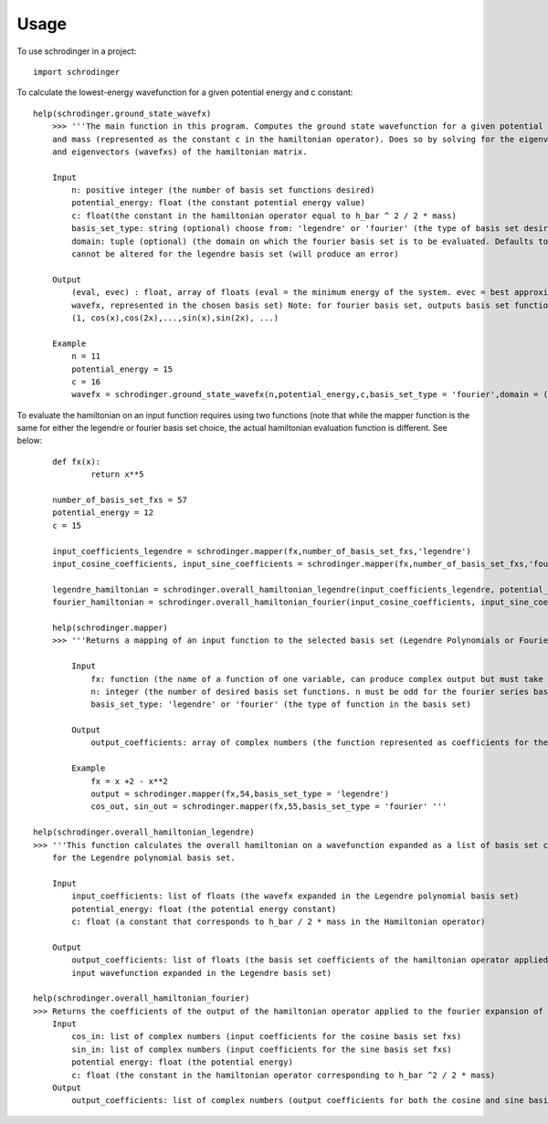 =====
Usage
=====

To use schrodinger in a project::

    import schrodinger
To calculate the lowest-energy wavefunction for a given potential energy and c constant:
::
    help(schrodinger.ground_state_wavefx)
	>>> '''The main function in this program. Computes the ground state wavefunction for a given potential energy 
        and mass (represented as the constant c in the hamiltonian operator). Does so by solving for the eigenvalues (energies) 
        and eigenvectors (wavefxs) of the hamiltonian matrix.
    
        Input
            n: positive integer (the number of basis set functions desired)
            potential_energy: float (the constant potential energy value)
            c: float(the constant in the hamiltonian operator equal to h_bar ^ 2 / 2 * mass)
            basis_set_type: string (optional) choose from: 'legendre' or 'fourier' (the type of basis set desired. Defaults to legendre)
            domain: tuple (optional) (the domain on which the fourier basis set is to be evaluated. Defaults to (-1,1)) Note: Domain 
            cannot be altered for the legendre basis set (will produce an error)

        Output
            (eval, evec) : float, array of floats (eval = the minimum energy of the system. evec = best approximation of the groundstate
            wavefx, represented in the chosen basis set) Note: for fourier basis set, outputs basis set functions in the order 
            (1, cos(x),cos(2x),...,sin(x),sin(2x), ...)

        Example
            n = 11
            potential_energy = 15
            c = 16
            wavefx = schrodinger.ground_state_wavefx(n,potential_energy,c,basis_set_type = 'fourier',domain = (-2,2))'''

To evaluate the hamiltonian on an input function requires using two functions (note that while the mapper function is the same 
for either the legendre or fourier basis set choice, the actual hamiltonian evaluation function is different. See below::

	def fx(x):
		return x**5

	number_of_basis_set_fxs = 57
	potential_energy = 12
	c = 15

	input_coefficients_legendre = schrodinger.mapper(fx,number_of_basis_set_fxs,'legendre')
	input_cosine_coefficients, input_sine_coefficients = schrodinger.mapper(fx,number_of_basis_set_fxs,'fourier')

	legendre_hamiltonian = schrodinger.overall_hamiltonian_legendre(input_coefficients_legendre, potential_energy,c)
	fourier_hamiltonian = schrodinger.overall_hamiltonian_fourier(input_cosine_coefficients, input_sine_coefficients,           potential_energy,c)

	help(schrodinger.mapper)
	>>> '''Returns a mapping of an input function to the selected basis set (Legendre Polynomials or Fourier Series).

            Input
                fx: function (the name of a function of one variable, can produce complex output but must take real input)
                n: integer (the number of desired basis set functions. n must be odd for the fourier series basis set)
                basis_set_type: 'legendre' or 'fourier' (the type of function in the basis set)

            Output
                output_coefficients: array of complex numbers (the function represented as coefficients for the chosen basis set)

            Example
                fx = x +2 - x**2 
                output = schrodinger.mapper(fx,54,basis_set_type = 'legendre')
                cos_out, sin_out = schrodinger.mapper(fx,55,basis_set_type = 'fourier' '''

    help(schrodinger.overall_hamiltonian_legendre)
    >>> '''This function calculates the overall hamiltonian on a wavefunction expanded as a list of basis set coefficients 
        for the Legendre polynomial basis set. 

        Input
            input_coefficients: list of floats (the wavefx expanded in the Legendre polynomial basis set)
            potential_energy: float (the potential energy constant)
            c: float (a constant that corresponds to h_bar / 2 * mass in the Hamiltonian operator)

        Output
            output_coefficients: list of floats (the basis set coefficients of the hamiltonian operator applied to the 
            input wavefunction expanded in the Legendre basis set)

    help(schrodinger.overall_hamiltonian_fourier)
    >>> Returns the coefficients of the output of the hamiltonian operator applied to the fourier expansion of an input function.
        Input
            cos_in: list of complex numbers (input coefficients for the cosine basis set fxs)
            sin_in: list of complex numbers (input coefficients for the sine basis set fxs)
            potential energy: float (the potential energy)
            c: float (the constant in the hamiltonian operator corresponding to h_bar ^2 / 2 * mass)
        Output
            output_coefficients: list of complex numbers (output coefficients for both the cosine and sine basis set fxs)'''




